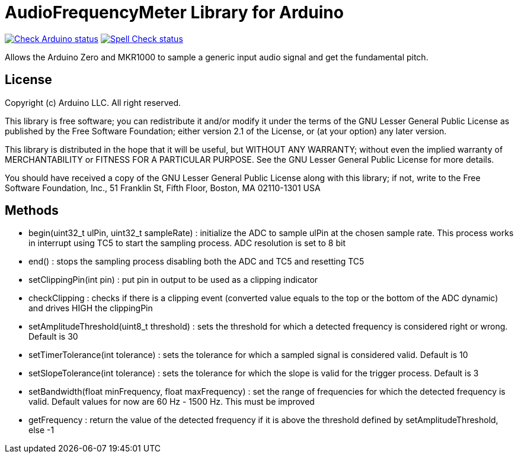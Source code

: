 :repository-owner: arduino-libraries
:repository-name: AudioFrequencyMeter

= {repository-name} Library for Arduino =

image:https://github.com/{repository-owner}/{repository-name}/actions/workflows/check-arduino.yml/badge.svg["Check Arduino status", link="https://github.com/{repository-owner}/{repository-name}/actions/workflows/check-arduino.yml"]
image:https://github.com/{repository-owner}/{repository-name}/actions/workflows/spell-check.yml/badge.svg["Spell Check status", link="https://github.com/{repository-owner}/{repository-name}/actions/workflows/spell-check.yml"]

Allows the Arduino Zero and MKR1000 to sample a generic input audio signal and get the fundamental pitch.


== License ==

Copyright (c) Arduino LLC. All right reserved.

This library is free software; you can redistribute it and/or
modify it under the terms of the GNU Lesser General Public
License as published by the Free Software Foundation; either
version 2.1 of the License, or (at your option) any later version.

This library is distributed in the hope that it will be useful,
but WITHOUT ANY WARRANTY; without even the implied warranty of
MERCHANTABILITY or FITNESS FOR A PARTICULAR PURPOSE. See the GNU
Lesser General Public License for more details.

You should have received a copy of the GNU Lesser General Public
License along with this library; if not, write to the Free Software
Foundation, Inc., 51 Franklin St, Fifth Floor, Boston, MA 02110-1301 USA

== Methods ==
* begin(uint32_t ulPin, uint32_t sampleRate) : initialize the ADC to sample ulPin at the chosen sample rate. This process works in interrupt using TC5 to start the sampling process. ADC resolution is set to 8 bit

* end() : stops the sampling process disabling both the ADC and TC5 and resetting TC5

* setClippingPin(int pin) : put pin in output to be used as a clipping indicator

* checkClipping : checks if there is a clipping event (converted value equals to the top or the bottom of the ADC dynamic) and drives HIGH the clippingPin

* setAmplitudeThreshold(uint8_t threshold) : sets the threshold for which a detected frequency is considered right or wrong. Default is 30

* setTimerTolerance(int tolerance)  : sets the tolerance for which a sampled signal is considered valid. Default is 10

* setSlopeTolerance(int tolerance) : sets the tolerance for which the slope is valid for the trigger process. Default is 3

* setBandwidth(float minFrequency, float maxFrequency) : set the range of frequencies for which the detected frequency is valid. Default values for now are 60 Hz - 1500 Hz. This must be improved 

* getFrequency : return the value of the detected frequency if it is above the threshold defined by setAmplitudeThreshold, else -1
